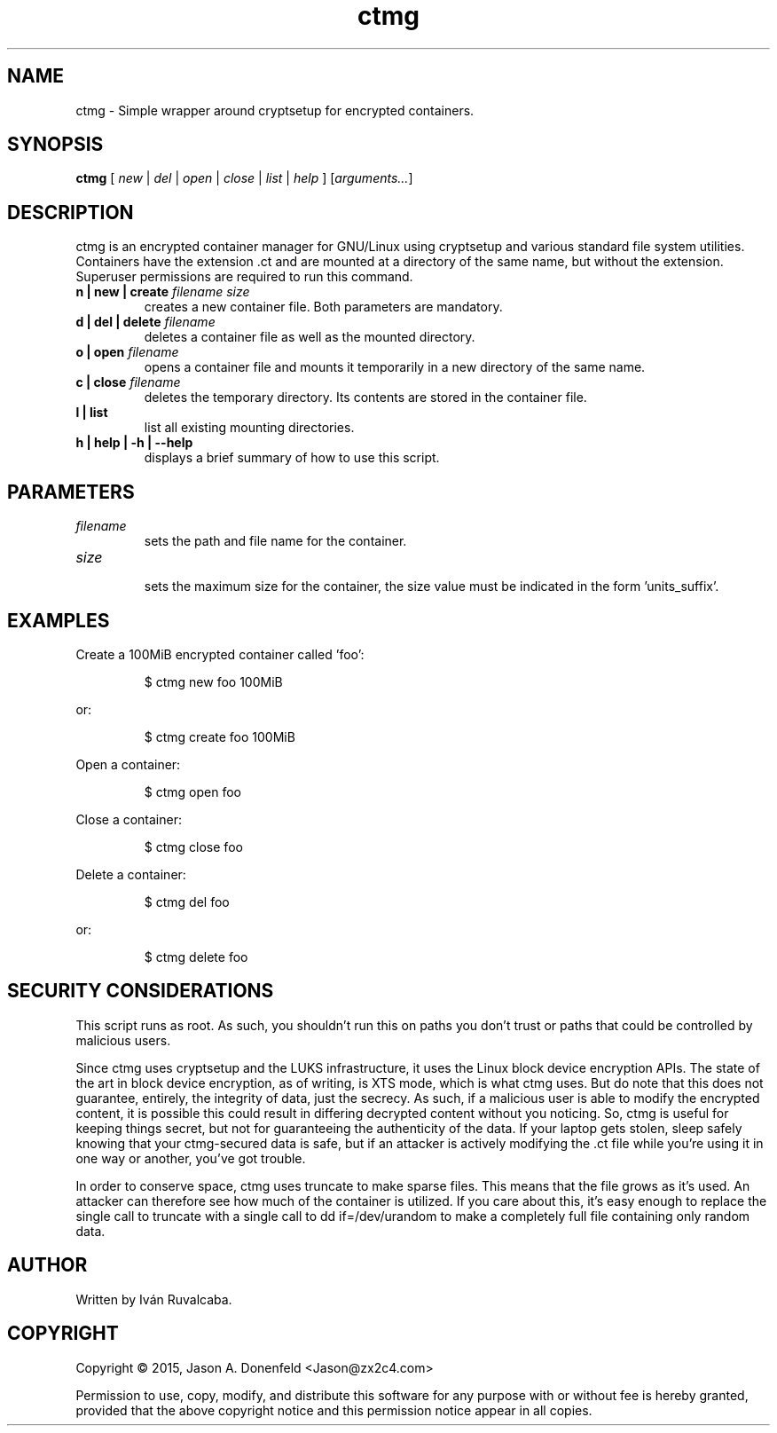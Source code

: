 .\" -*- mode: nroff; coding: UTF-8 -*-
.TH ctmg 1 "April 2017" "User Commands"
.SH NAME
ctmg \- Simple wrapper around cryptsetup for encrypted containers.
.SH SYNOPSIS
.B ctmg
[ \fI\,new\/\fR | \fI\,del\/\fR | \fI\,open\/\fR | \fI\,close\/\fR |
\fI\,list\/\fR | \fI\,help\/\fR ] [\fI\,arguments...\/\fR]
.SH DESCRIPTION
.PP
ctmg is an encrypted container manager for GNU/Linux using cryptsetup and
various standard file system utilities. Containers have the extension
\[char46]ct and are mounted at a directory of the same name, but without the
extension. Superuser permissions are required to run this command.
.TP
.B n | new | create \fI\,filename size\/\fR
creates a new container file. Both parameters are mandatory.
.TP
.B d | del | delete \fI\,filename\/\fR
deletes a container file as well as the mounted directory.
.TP
.B o | open \fI\,filename\/\fR
opens a container file and mounts it temporarily in a new directory of the same
name.
.TP
.B c | close \fI\,filename\/\fR
deletes the temporary directory. Its contents are stored in the container file.
.TP
.B l | list
list all existing mounting directories.
.TP
.B h | help | -h | --help
displays a brief summary of how to use this script.
.SH PARAMETERS
.TP
\fIfilename\fR
sets the path and file name for the container.
.TP
\fIsize\fR
.br
sets the maximum size for the container, the size value must be indicated in the
form 'units_suffix'.
.SH EXAMPLES
.PP
Create a 100MiB encrypted container called 'foo':
.IP
$ ctmg new foo 100MiB
.PP
or:
.IP
$ ctmg create foo 100MiB
.PP
Open a container:
.IP
$ ctmg open foo
.PP
Close a container:
.IP
$ ctmg close foo
.PP
Delete a container:
.IP
$ ctmg del foo
.PP
or:
.IP
$ ctmg delete foo
.SH SECURITY CONSIDERATIONS
.PP
This script runs as root. As such, you shouldn't run this on paths you don't
trust or paths that could be controlled by malicious users.
.PP
Since ctmg uses cryptsetup and the LUKS infrastructure, it uses the Linux block
device encryption APIs. The state of the art in block device encryption, as of
writing, is XTS mode, which is what ctmg uses. But do note that this does not
guarantee, entirely, the integrity of data, just the secrecy. As such, if a
malicious user is able to modify the encrypted content, it is possible this
could result in differing decrypted content without you noticing. So, ctmg is
useful for keeping things secret, but not for guaranteeing the authenticity of
the data. If your laptop gets stolen, sleep safely knowing that your
ctmg-secured data is safe, but if an attacker is actively modifying the .ct file
while you're using it in one way or another, you've got trouble.
.PP
In order to conserve space, ctmg uses truncate to make sparse files. This means
that the file grows as it's used. An attacker can therefore see how much of the
container is utilized. If you care about this, it's easy enough to replace the
single call to truncate with a single call to dd if=/dev/urandom to make a
completely full file containing only random data.
.SH AUTHOR
Written by Iván Ruvalcaba.
.SH COPYRIGHT
Copyright \(co 2015, Jason A. Donenfeld <Jason@zx2c4.com>
.PP
Permission to use, copy, modify, and distribute this software for any purpose
with or without fee is hereby granted, provided that the above copyright notice
and this permission notice appear in all copies.
